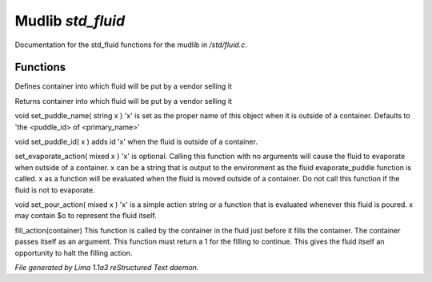 Mudlib *std_fluid*
*******************

Documentation for the std_fluid functions for the mudlib in */std/fluid.c*.

Functions
=========
.. c:function:: void set_default_container(string def)

Defines container into which fluid will be put by a vendor selling it


.. c:function:: string query_default_container()

Returns container into which fluid will be put by a vendor selling it


.. c:function:: void set_puddle_name(string x)

void set_puddle_name( string x )
'x' is set as the proper name
of this object when it is outside
of a container. Defaults to
'the <puddle_id> of <primary_name>'


.. c:function:: void set_puddle_id(string x)

void set_puddle_id( x )
adds id 'x' when the fluid is
outside of a container.


.. c:function:: varargs void set_evaporate_action(mixed x)

set_evaporate_action( mixed x )
'x' is optional.
Calling this function with no arguments
will cause the fluid to evaporate when
outside of a container.
x can be a string that is output to the
environment as the fluid evaporate_puddle
function is called.
x as a function will be evaluated when
the fluid is moved outside of a container.
Do not call this function if the fluid
is not to evaporate.


.. c:function:: void set_pour_action(mixed x)

void set_pour_action( mixed x )
'x' is a simple action string or
a function that is evaluated whenever
this fluid is poured.  x may contain
$o to represent the fluid itself.


.. c:function:: int fill_action(object vessel)

fill_action(container)
This function is called by the container
in the fluid just before it fills the container.
The container passes itself as an argument.
This function must return a 1 for the filling
to continue.  This gives the fluid itself
an opportunity to halt the filling action.



*File generated by Lima 1.1a3 reStructured Text daemon.*
